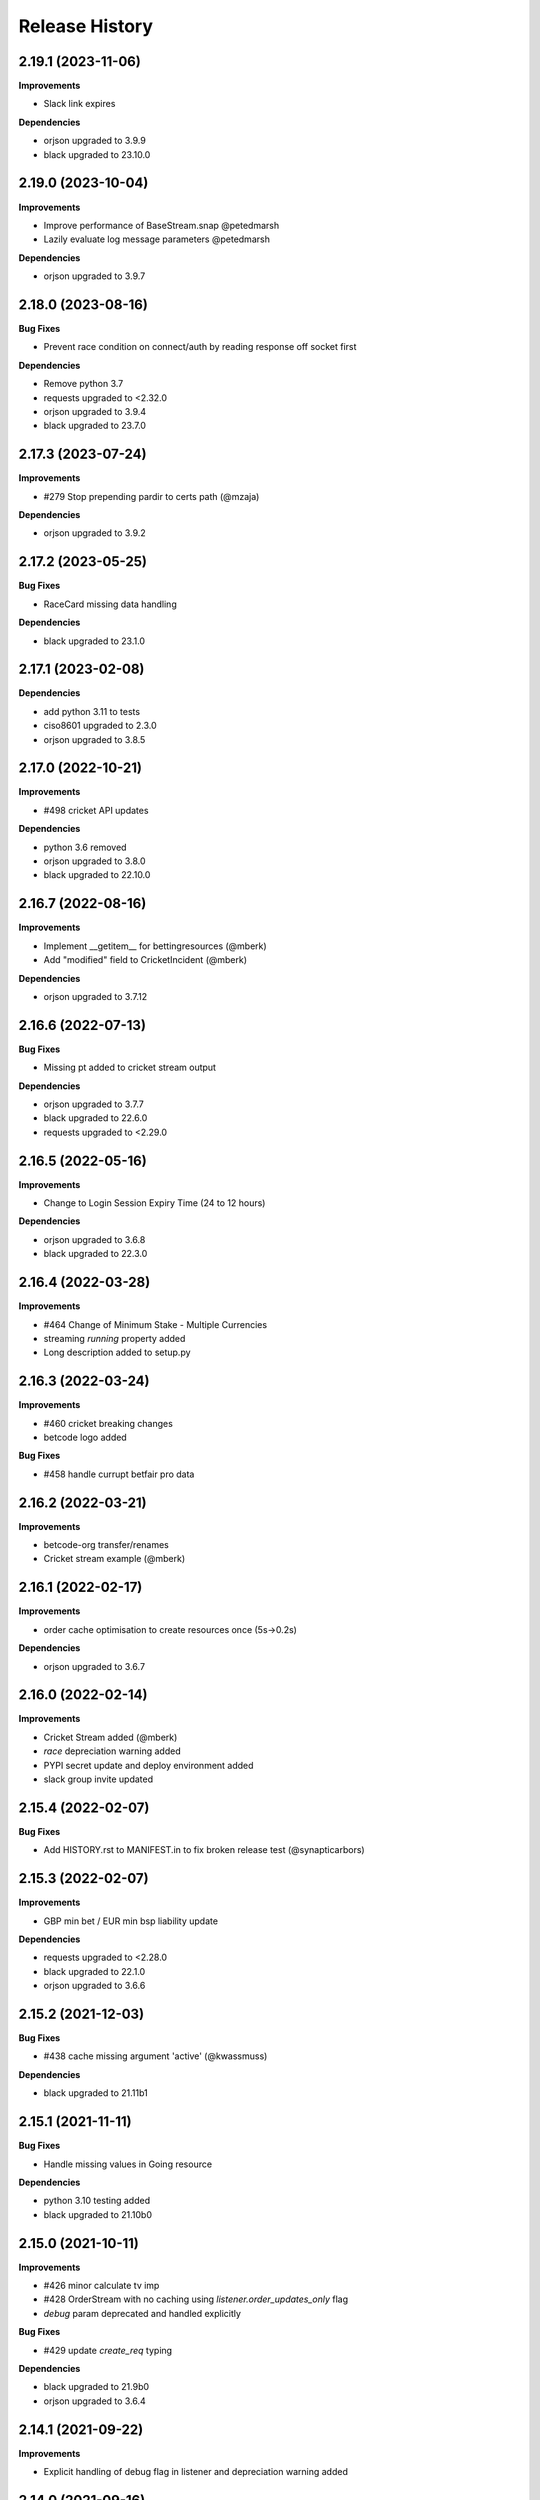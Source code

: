 .. :changelog:

Release History
---------------

2.19.1 (2023-11-06)
+++++++++++++++++++

**Improvements**

- Slack link expires

**Dependencies**

- orjson upgraded to 3.9.9
- black upgraded to 23.10.0

2.19.0 (2023-10-04)
+++++++++++++++++++

**Improvements**

- Improve performance of BaseStream.snap @petedmarsh
- Lazily evaluate log message parameters @petedmarsh

**Dependencies**

- orjson upgraded to 3.9.7

2.18.0 (2023-08-16)
+++++++++++++++++++

**Bug Fixes**

- Prevent race condition on connect/auth by reading response off socket first

**Dependencies**

- Remove python 3.7
- requests upgraded to <2.32.0
- orjson upgraded to 3.9.4
- black upgraded to 23.7.0

2.17.3 (2023-07-24)
+++++++++++++++++++

**Improvements**

- #279 Stop prepending pardir to certs path (@mzaja)

**Dependencies**

- orjson upgraded to 3.9.2

2.17.2 (2023-05-25)
+++++++++++++++++++

**Bug Fixes**

- RaceCard missing data handling

**Dependencies**

- black upgraded to 23.1.0

2.17.1 (2023-02-08)
+++++++++++++++++++

**Dependencies**

- add python 3.11 to tests
- ciso8601 upgraded to 2.3.0
- orjson upgraded to 3.8.5

2.17.0 (2022-10-21)
+++++++++++++++++++

**Improvements**

- #498 cricket API updates

**Dependencies**

- python 3.6 removed
- orjson upgraded to 3.8.0
- black upgraded to 22.10.0

2.16.7 (2022-08-16)
+++++++++++++++++++

**Improvements**

- Implement __getitem__ for bettingresources (@mberk)
- Add "modified" field to CricketIncident (@mberk)

**Dependencies**

- orjson upgraded to 3.7.12

2.16.6 (2022-07-13)
+++++++++++++++++++

**Bug Fixes**

- Missing pt added to cricket stream output

**Dependencies**

- orjson upgraded to 3.7.7
- black upgraded to 22.6.0
- requests upgraded to <2.29.0

2.16.5 (2022-05-16)
+++++++++++++++++++

**Improvements**

- Change to Login Session Expiry Time (24 to 12 hours)

**Dependencies**

- orjson upgraded to 3.6.8
- black upgraded to 22.3.0

2.16.4 (2022-03-28)
+++++++++++++++++++

**Improvements**

- #464 Change of Minimum Stake - Multiple Currencies
- streaming `running` property added
- Long description added to setup.py

2.16.3 (2022-03-24)
+++++++++++++++++++

**Improvements**

- #460 cricket breaking changes
- betcode logo added

**Bug Fixes**

- #458 handle currupt betfair pro data

2.16.2 (2022-03-21)
+++++++++++++++++++

**Improvements**

- betcode-org transfer/renames
- Cricket stream example (@mberk)

2.16.1 (2022-02-17)
+++++++++++++++++++

**Improvements**

- order cache optimisation to create resources once (5s->0.2s)

**Dependencies**

- orjson upgraded to 3.6.7

2.16.0 (2022-02-14)
+++++++++++++++++++

**Improvements**

- Cricket Stream added (@mberk)
- `race` depreciation warning added
- PYPI secret update and deploy environment added
- slack group invite updated

2.15.4 (2022-02-07)
+++++++++++++++++++

**Bug Fixes**

- Add HISTORY.rst to MANIFEST.in to fix broken release test (@synapticarbors)

2.15.3 (2022-02-07)
+++++++++++++++++++

**Improvements**

- GBP min bet / EUR min bsp liability update

**Dependencies**

- requests upgraded to <2.28.0
- black upgraded to 22.1.0
- orjson upgraded to 3.6.6

2.15.2 (2021-12-03)
+++++++++++++++++++

**Bug Fixes**

- #438 cache missing argument 'active' (@kwassmuss)

**Dependencies**

- black upgraded to 21.11b1

2.15.1 (2021-11-11)
+++++++++++++++++++

**Bug Fixes**

- Handle missing values in Going resource

**Dependencies**

- python 3.10 testing added
- black upgraded to 21.10b0

2.15.0 (2021-10-11)
+++++++++++++++++++

**Improvements**

- #426 minor calculate tv imp
- #428 OrderStream with no caching using `listener.order_updates_only` flag
- `debug` param deprecated and handled explicitly

**Bug Fixes**

- #429 update `create_req` typing

**Dependencies**

- black upgraded to 21.9b0
- orjson upgraded to 3.6.4

2.14.1 (2021-09-22)
+++++++++++++++++++

**Improvements**

- Explicit handling of debug flag in listener and depreciation warning added

2.14.0 (2021-09-16)
+++++++++++++++++++

**Improvements**

- `active` flag added to stream and cache to optimise calls in flumine when backtesting

2.13.2 (2021-08-26)
+++++++++++++++++++

**Improvements**

- currency_parameters updated

**Bug Fixes**

- Bump socket timeout to 64s to correctly raise Betfair timeouts and prevent unwanted Socket timeouts
- Split socket shutdown and close in socket.stop()
- Missing timeouts added to request endpoints

**Dependencies**

- orjson upgraded to 3.6.3

2.13.1 (2021-08-16)
+++++++++++++++++++

**Bug Fixes**

- #417 handle betfair historic data with listener flags

**Dependencies**

- orjson upgraded to 3.6.1
- ciso8601 upgraded to 2.2.0

2.13.0 (2021-08-03)
+++++++++++++++++++

**Bug Fixes**

- #396 Socket timeout set after call to connect (no thanks to @agberk)
- #403 default to StreamListener
- #411 New API Release w/c 9th August - listCurrentOrders - includeItemDescription

**Dependencies**

- black upgraded to 21.7b0

2.12.3 (2021-07-15)
+++++++++++++++++++

**Bug Fixes**

- #312 ensure exceptions are picklable (@aquasync)
- KA resources typo(@stevenwinfield)

**Dependencies**

- orjson upgraded to 3.6.0
- requests upgraded to 2.27.0

2.12.2 (2021-06-28)
+++++++++++++++++++

**Improvements**

- Upgrade to GitHub-native Dependabot

**Bug Fixes**

- Change to resources.LegacyData to make marketName non required field (@varneyo)

**Dependencies**

- orjson upgraded to 3.5.3
- black upgraded to 21.6b0

2.12.1 (2021-03-09)
+++++++++++++++++++

**Improvements**

- Allow single file (.pem) certificate (@beci)
- Tests directory cleanup

**Bug Fixes**

- #387 default total matched set to 0 (was None)
- #384 make regulator code optional in CurrentOrder
- #380 make name optional in scores

**Dependencies**

- orjson upgraded to 3.5.1

2.12.0 (2021-01-25)
+++++++++++++++++++

**Improvements**

- #373 Streaming refactor (2-3x+ speed improvement) using extensive caching of dicts/resources
- #369 Matches resource added
- Regression tests added to streaming operations

**Bug Fixes**

- SP traded fix, order wrong and wrong way around vs api/site

**Dependencies**

- orjson upgraded to 3.4.7

2.11.2 (2021-01-18)
+++++++++++++++++++

**Improvements**

- #370 Session timeout updated to 24hrs for international exchange
- License update
- Removed build.sh

**Dependencies**

- py3.5 testing removed

2.11.1 (2020-12-26)
+++++++++++++++++++

**Bug Fixes**

- #366 Parse Error in Setup.py at '_require' (@mlabour)

**Dependencies**

- orjson upgraded to 3.4.6

2.11.0 (2020-12-07)
+++++++++++++++++++

**Improvements**

- Stream updates

**Dependencies**

- orjson upgraded to 3.4.5

2.10.2 (2020-11-28)
+++++++++++++++++++

**Improvements**

- #359 Exchange Stream API Release - Tuesday 8th December – New field - cancelledDate
- Historical gen updated to only yield on data (reduces function calls in flumine)

**Dependencies**

- orjson upgraded to 3.4.4

2.10.1 (2020-11-24)
+++++++++++++++++++

**Bug Fixes**

- Historical generator fixed to only call `create_resource` once per call (huge speed improvement)

**Dependencies**

- requests upgraded to <2.26.0

2.10.0 (2020-11-02)
+++++++++++++++++++

**Improvements**

- #352 exchange stream API release (10/11/20)
- Add py3.9 actions test

**Dependencies**

- orjson upgraded to 3.4.3

2.9.2 (2020-10-26)
+++++++++++++++++++

**Improvements**

- Fix broken build from source due to missing requirements-speed.txt file (@synapticarbors)

2.9.1 (2020-10-26)
+++++++++++++++++++

**Improvements**

- #345: Improve Historic.download_file (@mberk)

**Dependencies**

- orjson and ciso8601 moved to optional requirement using `pip install betfairlightweight[speed]`

2.9.0 (2020-10-12)
+++++++++++++++++++

**Improvements**

- Fix types for list_race_details (synapticarbors)
- #340 cache removal added on old markets (8 hours closed)
- Streaming snap added to resources

**Bug Fixes**

- PR added to actions

**Dependencies**

- py3.9 added to tests
- orjson updated to 3.4.0

2.8.0 (2020-09-14)
+++++++++++++++++++

**Improvements**

- Transaction count updated to 5000
- Minor codebase cleanup

**Dependencies**

- #328 ujson migrated to orjson
- black updated to 20.8b1

2.7.2 (2020-08-03)
+++++++++++++++++++

**Improvements**

- Historical streaming cleanup (operation)

2.7.1 (2020-08-03)
+++++++++++++++++++

**Improvements**

- #325 listener.status property added

**Dependencies**

- ujson bumped to 3.1.0

2.7.0 (2020-07-27)
+++++++++++++++++++

**Improvements**

- #308 remove directory warnings / handling (breaking change)
- #318 include streaming_update in generator

**Bug Fixes**

- #320 generator reuse fix

2.6.0 (2020-07-09)
+++++++++++++++++++

**Improvements**

- Response (_response) removed from BaseResources due to potential memory leaks

**Bug Fixes**

- marketType bug fix (politics markets)

2.5.0 (2020-06-22)
+++++++++++++++++++

**Improvements**

- #308 rename directory to file_path

**Bug Fixes**

- #301 uncaught Error in list_market_book

**Dependencies**

- requests bumped to < 2.25.0

2.4.0 (2020-06-09)
+++++++++++++++++++

**Improvements**

- Github actions added

**Bug Fixes**

- #304 missing regulator auth code

**Dependencies**

- ujson upgraded from 2.0.3 to 3.0.0

2.3.1 (2020-05-12)
+++++++++++++++++++

**Improvements**

- LRUCache added to strip datetime
- NemID docs added

2.3.0 (2020-04-06)
+++++++++++++++++++

**Dependencies**

- ujson upgraded to 2.0.3
- c based libraries restricted to darwin and linux platforms only

2.2.0 (2020-03-09)
+++++++++++++++++++

**Improvements**

- #283 max_latency can now be set to None

**Dependencies**

- requests upgraded from 2.22.0 to 2.23.0
- ujson upgraded from 1.35 to 2.0.1 (updates to compat.py)

2.1.0 (2020-03-02)
+++++++++++++++++++

**Improvements**

- datetime handling added to time_range filter (@trigvi)
- connectionsAvailable handling added

**Bug Fixes**

- #273 error handling added for markets without marketDefinition
- #233 sendall used instead of send so that all data is sent (bug present since 2016!)

2.0.1 (2020-02-17)
+++++++++++++++++++

**Improvements**

- Listener.add_stream cleanup

**Bug Fixes**

- #268 CPU bug when using response.text

2.0.0 (2020-02-10)
+++++++++++++++++++

**Improvements**

- *Breaking* async removed from streaming (force user to handle thread)
- *Breaking* Description removed from 'create_stream'
- Black formatting on all files
- python 'Typing' added
- locale added to Navigation
- Certificate error messages improved
- Logging added to socket send
- __version__ file added and refactor to setup.py
- __version__ added to user agent
- raw requests Response added to objects
- elapsed_time now uses time() rather than datetime
- session can be passed to client
- streaming example with error handling and retry added
- mkdocs used for documentation

**Bug Fixes**

- #217 correct usage of ujson (refactor)
- Australia login interactive domain fixed
- Correct session timeout added for int and italy exchange

**Dependencies**

- ciso8601 upgraded from 2.0.1 to 2.1.3
- python 3 only
- python 3.8 testing added

1.10.4 (2019-10-28)
+++++++++++++++++++

**Bug Fixes**

- handicap added to LegacyData

1.10.3 (2019-09-30)
+++++++++++++++++++

**Improvements**

- Remove py3.4 support

**Bug Fixes**

- #232 RuntimeError fixed on serialize_orders
- avgPriceRaw added to LegacyData (@d3alek)

**Dependencies**

- requests upgraded / unpinned from exact version

1.10.2 (2019-09-02)
+++++++++++++++++++

**Improvements**

- OrderCache / UnmatchedOrder logic improved
- streaming_update and streaming_unique_id added to lightweight response

**Bug Fixes**

- handicap bugfix on OrderCache
- Missing closed logic added to OrderCache

1.10.1 (2019-08-12)
+++++++++++++++++++

**Improvements**

- RaceCard get_race_result function added (used by mobile app)
- Streaming generator listener now defaults to StreamListener

**Bug Fixes**

- #221 inplayservice subdomain updated (ips)
- #215 marketCatalogue no ERO data

1.10.0 (2019-05-26)
+++++++++++++++++++

**Improvements**

- #163 Historical stream generator added (no threads)

**Bug Fixes**

- #165 error handling added to closed connection
- #175 locals.copy() used to prevent OverflowError in VSCode

1.9.1 (2019-04-04)
+++++++++++++++++++

**Improvements**

- #54 listRunnerBook added to .betting

1.9.0 (2019-04-04)
+++++++++++++++++++

**Bug Fixes**

- #206 _async renamed to async_ due to camel case bug

1.8.3 (2019-02-02)
+++++++++++++++++++

**Improvements**

- Cert endpoints updated.
- License update.
- Readme update.

**Bug Fixes**

- Travis now builds py3.7!

1.8.2 (2018-11-23)
+++++++++++++++++++

**Improvements**

- Certificate url for login updated.
- publish_time_epoch added to MarketBook.
- marketDefinition added to serialise so that lightweight has it returned.

1.8.1 (2018-10-12)
+++++++++++++++++++

**Improvements**

- Str representation added to PriceSize object.

**Bug Fixes**

- RaceCard resource bug fix.

**Dependencies**

- Upgrade to requests 2.20.1 (security fix)

1.8.0 (2018-10-08)
+++++++++++++++++++

**Improvements**

- LoginInteractive endpoint added.
- User-Agent added to request headers.

**Bug Fixes**

- Error handling added to RaceCard.login()

1.7.2 (2018-08-06)
+++++++++++++++++++

**Bug Fixes**

- requirements.txt added to MANIFEST

1.7.1 (2018-08-06)
+++++++++++++++++++

**Improvements**

- Now working on py3.7!
- setup.py updated to use requirements only.
- py3.7 added to appveyor but pending travis to get their act together.
- Travis and appveyor yml cleanup.

**Bug Fixes**

- async renamed to _async in betting endpoint for py3.7

1.7.0 (2018-07-23)
+++++++++++++++++++

**Improvements**

- Better logging when market added to cache and initial socket responses.

**Bug Fixes**

- Refactor of the use of update_cache to prevent duplicate RunnerBook objects #180.
- Spanish URL updated, closes #164.

**Breaking Changes**

- async renamed to _async due to it being a reserved word in py3.7.

1.6.4 (2018-06-22)
+++++++++++++++++++

**Improvements**

- Build.sh and HISTORY.rst added

**Dependencies**

- Upgrade to ciso8601 2.0.1
- Upgrade to requests 2.19.1
